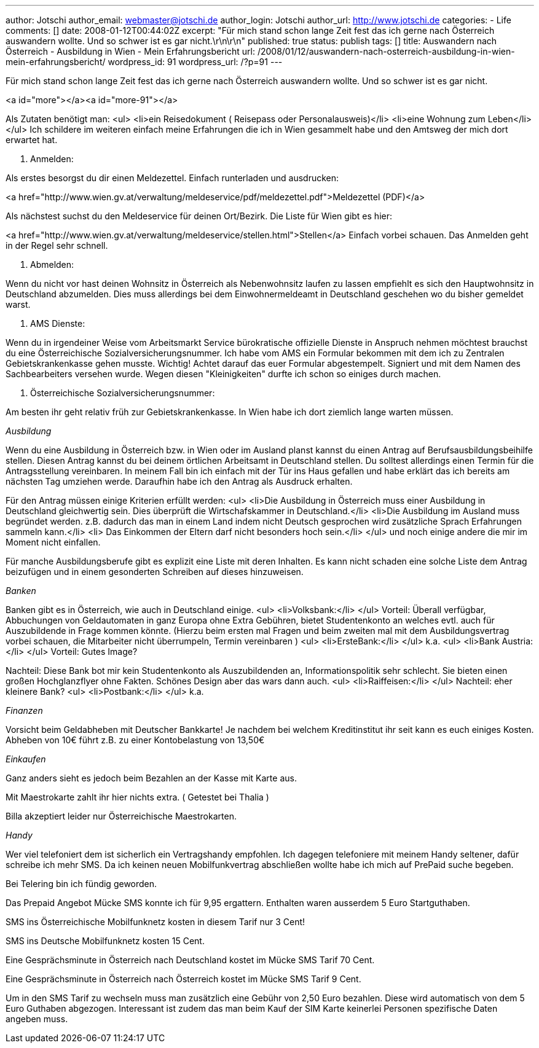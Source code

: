 ---
author: Jotschi
author_email: webmaster@jotschi.de
author_login: Jotschi
author_url: http://www.jotschi.de
categories:
- Life
comments: []
date: 2008-01-12T00:44:02Z
excerpt: "Für mich stand schon lange Zeit fest das ich gerne nach Österreich auswandern
  wollte. Und so schwer ist es gar nicht.\r\n\r\n"
published: true
status: publish
tags: []
title: Auswandern nach Österreich - Ausbildung in Wien - Mein Erfahrungsbericht
url: /2008/01/12/auswandern-nach-osterreich-ausbildung-in-wien-mein-erfahrungsbericht/
wordpress_id: 91
wordpress_url: /?p=91
---

Für mich stand schon lange Zeit fest das ich gerne nach Österreich auswandern wollte. Und so schwer ist es gar nicht.

<a id="more"></a><a id="more-91"></a>

Als Zutaten benötigt man:
<ul>
	<li>ein Reisedokument ( Reisepass oder Personalausweis)</li>
	<li>eine Wohnung zum Leben</li>
</ul>
Ich schildere im weiteren einfach meine Erfahrungen die ich in Wien gesammelt habe und den Amtsweg der mich dort erwartet hat.

1. Anmelden:

Als erstes besorgst du dir einen Meldezettel. Einfach runterladen und ausdrucken:

<a href="http://www.wien.gv.at/verwaltung/meldeservice/pdf/meldezettel.pdf">Meldezettel (PDF)</a>

Als nächstest suchst du den Meldeservice für deinen Ort/Bezirk. Die Liste für Wien gibt es hier:

<a href="http://www.wien.gv.at/verwaltung/meldeservice/stellen.html">Stellen</a>
Einfach vorbei schauen. Das Anmelden geht in der Regel sehr schnell.

2. Abmelden:

Wenn du nicht vor hast deinen Wohnsitz in Österreich als Nebenwohnsitz laufen zu lassen empfiehlt es sich den Hauptwohnsitz in Deutschland abzumelden. Dies muss allerdings bei dem Einwohnermeldeamt in Deutschland geschehen wo du bisher gemeldet warst.

4. AMS Dienste:

Wenn du in irgendeiner Weise vom Arbeitsmarkt Service bürokratische offizielle Dienste in Anspruch nehmen möchtest brauchst du eine Österreichische Sozialversicherungsnummer. Ich habe vom AMS ein Formular bekommen mit dem ich zu Zentralen Gebietskrankenkasse gehen musste. Wichtig! Achtet darauf das euer Formular abgestempelt. Signiert und mit dem Namen des Sachbearbeiters versehen wurde. Wegen diesen "Kleinigkeiten" durfte ich schon so einiges durch machen.

3. Österreichische Sozialversicherungsnummer:

Am besten ihr geht relativ früh zur Gebietskrankenkasse. In Wien habe ich dort ziemlich lange warten müssen.

_Ausbildung_

Wenn du eine Ausbildung in Österreich bzw. in Wien oder im Ausland planst kannst du einen Antrag auf Berufsausbildungsbeihilfe stellen. Diesen Antrag kannst du bei deinem örtlichen Arbeitsamt in Deutschland stellen. Du solltest allerdings einen Termin für die Antragsstellung vereinbaren. In meinem Fall bin ich einfach mit der Tür ins Haus gefallen und habe erklärt das ich bereits am nächsten Tag umziehen werde. Daraufhin habe ich den Antrag als Ausdruck erhalten.

Für den Antrag müssen einige Kriterien erfüllt werden:
<ul>
	<li>Die Ausbildung in Österreich muss einer Ausbildung in Deutschland gleichwertig sein. Dies überprüft die Wirtschafskammer in Deutschland.</li>
	<li>Die Ausbildung im Ausland muss begründet werden. z.B. dadurch das man in einem Land indem nicht Deutsch gesprochen wird zusätzliche Sprach Erfahrungen sammeln kann.</li>
	<li> Das Einkommen der Eltern darf nicht besonders hoch sein.</li>
</ul>
und noch einige andere die mir im Moment nicht einfallen.

Für manche Ausbildungsberufe gibt es explizit eine Liste mit deren Inhalten. Es kann nicht schaden eine solche Liste dem Antrag beizufügen und in einem gesonderten Schreiben auf dieses hinzuweisen.

_Banken_

Banken gibt es in Österreich, wie auch in Deutschland einige.
<ul>
	<li>Volksbank:</li>
</ul>
Vorteil: Überall verfügbar, Abbuchungen von Geldautomaten in ganz Europa ohne Extra Gebühren, bietet Studentenkonto an welches evtl. auch für Auszubildende in Frage kommen könnte. (Hierzu beim ersten mal Fragen und beim zweiten mal mit dem Ausbildungsvertrag vorbei schauen, die Mitarbeiter nicht überrumpeln, Termin vereinbaren )
<ul>
	<li>ErsteBank:</li>
</ul>
k.a.
<ul>
	<li>Bank Austria:</li>
</ul>
Vorteil: Gutes Image?

Nachteil: Diese Bank bot mir kein Studentenkonto als Auszubildenden an, Informationspolitik  sehr schlecht.
Sie bieten einen großen  Hochglanzflyer ohne Fakten. Schönes Design aber das wars dann auch.
<ul>
	<li>Raiffeisen:</li>
</ul>
Nachteil: eher kleinere Bank?
<ul>
	<li>Postbank:</li>
</ul>
k.a.

_Finanzen_

Vorsicht beim Geldabheben mit Deutscher Bankkarte! Je nachdem bei welchem Kreditinstitut ihr seit kann es euch einiges Kosten. Abheben von 10€ führt z.B. zu einer Kontobelastung von 13,50€

_Einkaufen_

Ganz anders sieht es jedoch beim Bezahlen an der Kasse mit Karte aus.

Mit Maestrokarte zahlt ihr hier nichts extra. ( Getestet bei Thalia )

Billa akzeptiert leider nur Österreichische Maestrokarten.

_Handy_

Wer viel telefoniert dem ist sicherlich ein Vertragshandy empfohlen. Ich dagegen telefoniere mit meinem Handy seltener, dafür schreibe ich mehr SMS. Da ich keinen neuen Mobilfunkvertrag abschließen wollte habe ich mich auf PrePaid suche begeben.

Bei Telering bin ich fündig geworden.

Das Prepaid Angebot Mücke SMS konnte ich für 9,95 ergattern. Enthalten waren ausserdem 5 Euro Startguthaben.

SMS ins Österreichische Mobilfunknetz kosten in diesem Tarif nur 3 Cent!

SMS ins Deutsche Mobilfunknetz kosten 15 Cent.

Eine Gesprächsminute in Österreich nach Deutschland kostet im Mücke SMS Tarif  70 Cent.

Eine Gesprächsminute in Österreich nach Österreich kostet im Mücke SMS Tarif 9 Cent.

Um in den SMS Tarif zu wechseln muss man zusätzlich eine Gebühr von 2,50 Euro bezahlen. Diese wird automatisch von dem 5 Euro Guthaben abgezogen. Interessant ist zudem das man beim Kauf der SIM Karte keinerlei Personen spezifische Daten angeben muss.
